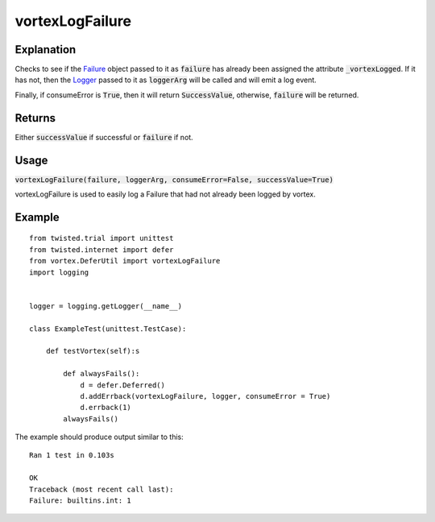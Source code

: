 ================
vortexLogFailure
================


Explanation
-----------

Checks to see if the `Failure <https://twistedmatrix.com/documents/current/api/
twisted.python.failure.Failure.html>`_
object passed to it as :code:`failure` has already been assigned the attribute
:code:`_vortexLogged`.
If it has not, then the `Logger <https://twistedmatrix.com/documents/current/api/
twisted.logger.Logger.html#error>`_
passed to it as :code:`loggerArg` will be called and will emit a log event.

Finally, if consumeError is :code:`True`, then it will return :code:`SuccessValue`,
otherwise,
:code:`failure` will be returned.

Returns
-------

Either :code:`successValue` if successful or :code:`failure` if not.

Usage
-----

:code:`vortexLogFailure(failure, loggerArg, consumeError=False, successValue=True)`

vortexLogFailure is used to easily log a Failure that had not already been logged by
vortex.

Example
-------

::

    from twisted.trial import unittest
    from twisted.internet import defer
    from vortex.DeferUtil import vortexLogFailure
    import logging


    logger = logging.getLogger(__name__)

    class ExampleTest(unittest.TestCase):

        def testVortex(self):s

            def alwaysFails():
                d = defer.Deferred()
                d.addErrback(vortexLogFailure, logger, consumeError = True)
                d.errback(1)
            alwaysFails()

The example should produce output similar to this::

    Ran 1 test in 0.103s

    OK
    Traceback (most recent call last):
    Failure: builtins.int: 1

